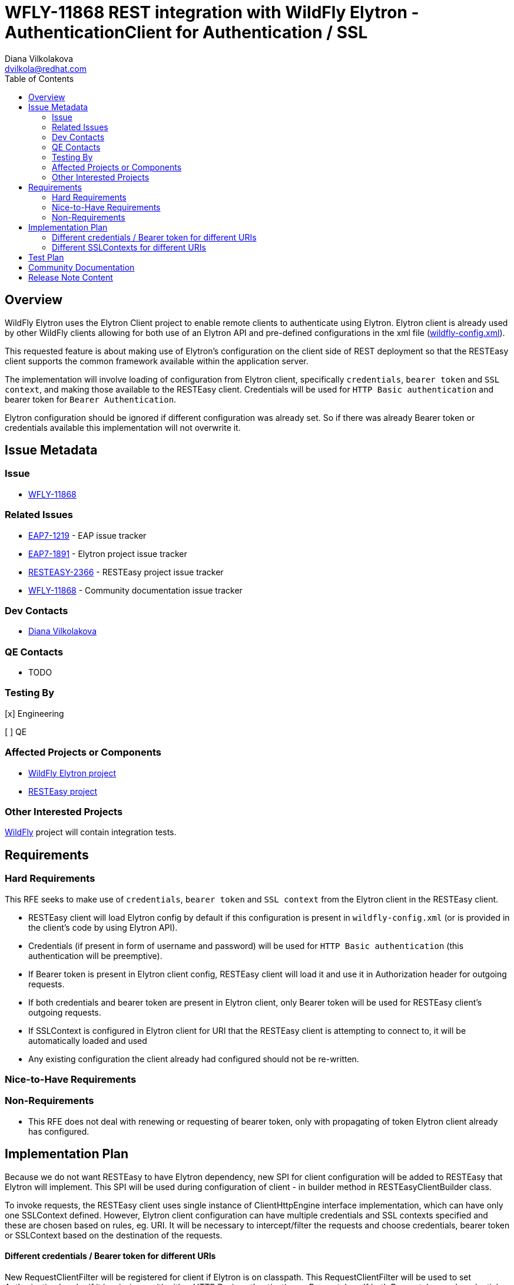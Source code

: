 = WFLY-11868 REST integration with WildFly Elytron - AuthenticationClient for Authentication / SSL
:author:            Diana Vilkolakova
:email:             dvilkola@redhat.com
:toc:               left
:icons:             font
:keywords:          elytron, client, resteasy
:idprefix:
:idseparator:       -

== Overview

WildFly Elytron uses the Elytron Client project to enable remote clients to authenticate using Elytron.
Elytron client is already used by other WildFly clients allowing for both use of an Elytron API and pre-defined configurations in the xml file (https://docs.jboss.org/author/display/WFLY/WildFly+Client+Configuration#WildFlyClientConfiguration-wildflyconfig.xmlDiscovery[wildfly-config.xml]).

This requested feature is about making use of Elytron's configuration on the client side of REST deployment so that the RESTEasy client supports the common framework available within the application server.

The implementation will involve loading of configuration from Elytron client, specifically `credentials`, `bearer token` and `SSL context`, and making those available to the RESTEasy client. Credentials will be used for `HTTP Basic authentication` and bearer token for `Bearer Authentication`.

Elytron configuration should be ignored if different configuration was already set. So if there was already Bearer token or credentials available this implementation will not overwrite it.

== Issue Metadata

=== Issue

* https://issues.jboss.org/browse/WFLY-11868[WFLY-11868]

=== Related Issues

* https://issues.redhat.com/browse/EAP7-1219[EAP7-1219] - EAP issue tracker
* https://issues.redhat.com/browse/ELY-1891[EAP7-1891] - Elytron project issue tracker
* https://issues.redhat.com/browse/RESTEASY-2366[RESTEASY-2366]  - RESTEasy project issue tracker
* https://issues.redhat.com/browse/WFLY-11868[WFLY-11868]  - Community documentation issue tracker

=== Dev Contacts

* mailto:dvilkola@redhat.com[Diana Vilkolakova]

=== QE Contacts

* TODO

=== Testing By
// Put an x in the relevant field to indicate if testing will be done by Engineering or QE.
// Discuss with QE during the Kickoff state to decide this
[x] Engineering

[ ] QE

=== Affected Projects or Components

* https://github.com/wildfly-security/wildfly-elytron[WildFly Elytron project]
* https://github.com/resteasy/Resteasy[RESTEasy project]

=== Other Interested Projects

https://github.com/wildfly/wildfly[WildFly] project will contain integration tests.

== Requirements

=== Hard Requirements

This RFE seeks to make use of `credentials`, `bearer token` and `SSL context` from the Elytron client in the RESTEasy client.

 * RESTEasy client will load Elytron config by default if this configuration is present in `wildfly-config.xml` (or is provided in the client's code by using Elytron API).
 * Credentials (if present in form of username and password) will be used for `HTTP Basic authentication` (this authentication will be preemptive).
 * If Bearer token is present in Elytron client config, RESTEasy client will load it and use it in Authorization header for outgoing requests.
 * If both credentials and bearer token are present in Elytron client, only Bearer token will be used for RESTEasy client's outgoing requests.
 * If SSLContext is configured in Elytron client for URI that the RESTEasy client is attempting to connect to, it will be automatically loaded and used
 * Any existing configuration the client already had configured should not be re-written.

=== Nice-to-Have Requirements

=== Non-Requirements

 * This RFE does not deal with renewing or requesting of bearer token, only with propagating of token Elytron client already has configured.
 
== Implementation Plan

Because we do not want RESTEasy to have Elytron dependency, new SPI for client configuration will be added to RESTEasy that Elytron will implement. This SPI will be used during configuration of client - in builder method in RESTEasyClientBuilder class.

To invoke requests, the RESTEasy client uses single instance of ClientHttpEngine interface implementation, which can have only one SSLContext defined. However, Elytron client configuration can have multiple credentials and SSL contexts specified and these are chosen based on rules, eg. URI. It will be necessary to intercept/filter the requests and choose credentials, bearer token or SSLContext based on the destination of the requests.

#### Different credentials / Bearer token for different URIs

New RequestClientFilter will be registered for client if Elytron is on classpath. This RequestClientFilter will be used to set Authorization header if it is missing - with either HTTP Basic authentication or Bearer token. If both Bearer token and credentials are obtained from Elytron, only the Bearer token will be applied to outgoing request.

#### Different SSLContexts for different URIs

Creation of SSLSocket will be delegated to SSLContext obtained from Elytron client if it is present on classpath.

== Test Plan

Tests in the RESTEasy testsuite will use mocked SPI implementation to avoid circular dependency with Elytron client.
Integration tests that test Elytron client together with RESTEasy client will be added to WildFly integration testsuite.

== Community Documentation

Community documentation will be delivered in form of a PR to WildFly repository's master branch.

== Release Note Content

RESTEasy client can now automatically use credentials, Bearer token and SSLContext configured for Elytron client. For this to happen, Elytron client must be present on the classpath during building of RESTEasy client.
